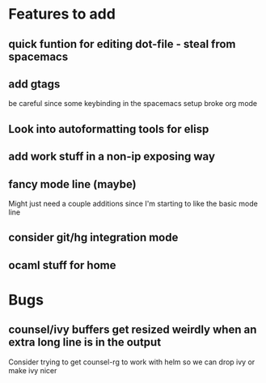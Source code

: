 * Features to add
** quick funtion for editing dot-file - steal from spacemacs
** add gtags 
   be careful since some keybinding in the spacemacs setup broke org mode
** Look into autoformatting tools for elisp
** add work stuff in a non-ip exposing way
** fancy mode line (maybe)
   Might just need a couple additions since I'm starting to like the basic mode line
** consider git/hg integration mode
** ocaml stuff for home
   
* Bugs
** counsel/ivy buffers get resized weirdly when an extra long line is in the output
   Consider trying to get counsel-rg to work with helm so we can drop ivy or make ivy nicer
